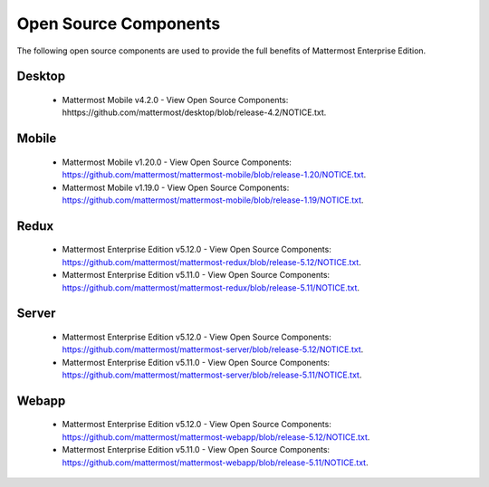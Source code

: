 Open Source Components
===========================

The following open source components are used to provide the full benefits of Mattermost Enterprise Edition.

Desktop
------------------------------

 - Mattermost Mobile v4.2.0 - View Open Source Components: hhttps://github.com/mattermost/desktop/blob/release-4.2/NOTICE.txt.


Mobile
------------------------------

 - Mattermost Mobile v1.20.0 - View Open Source Components: https://github.com/mattermost/mattermost-mobile/blob/release-1.20/NOTICE.txt.
 - Mattermost Mobile v1.19.0 - View Open Source Components: https://github.com/mattermost/mattermost-mobile/blob/release-1.19/NOTICE.txt.

Redux
------------------------------

 - Mattermost Enterprise Edition v5.12.0 - View Open Source Components: https://github.com/mattermost/mattermost-redux/blob/release-5.12/NOTICE.txt.
 - Mattermost Enterprise Edition v5.11.0 - View Open Source Components: https://github.com/mattermost/mattermost-redux/blob/release-5.11/NOTICE.txt.
 
Server
------------------------------

 - Mattermost Enterprise Edition v5.12.0 - View Open Source Components: https://github.com/mattermost/mattermost-server/blob/release-5.12/NOTICE.txt.
 - Mattermost Enterprise Edition v5.11.0 - View Open Source Components: https://github.com/mattermost/mattermost-server/blob/release-5.11/NOTICE.txt.


Webapp
------------------------------

 - Mattermost Enterprise Edition v5.12.0 - View Open Source Components: https://github.com/mattermost/mattermost-webapp/blob/release-5.12/NOTICE.txt.
 - Mattermost Enterprise Edition v5.11.0 - View Open Source Components: https://github.com/mattermost/mattermost-webapp/blob/release-5.11/NOTICE.txt.
